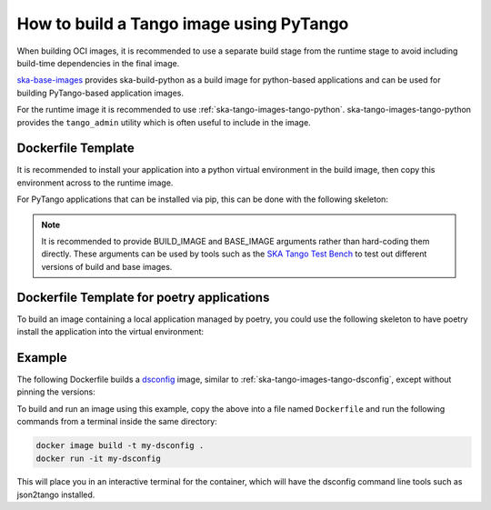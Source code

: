 .. _build-pytango-image:

========================================
How to build a Tango image using PyTango
========================================

When building OCI images, it is recommended to use a separate build stage from
the runtime stage to avoid including build-time dependencies in the final image.

`ska-base-images <https://gitlab.com/ska-telescope/ska-base-images>`_ provides
ska-build-python as a build image for python-based applications and can be used
for building PyTango-based application images.

For the runtime image it is recommended to use
:ref:`ska-tango-images-tango-python`. ska-tango-images-tango-python provides the
``tango_admin`` utility which is often useful to include in the image.

Dockerfile Template
-------------------

It is recommended to install your application into a python virtual environment
in the build image, then copy this environment across to the runtime image.

For PyTango applications that can be installed via pip, this can be done with
the following skeleton:

.. code-block:: Dockerfile
   :substitutions:

   ARG BUILD_IMAGE=artefact.skao.int/ska-build-python:|skabuildpython-version|
   ARG BASE_IMAGE=|oci-registry|/ska-tango-images-tango-python:|tango-python-imgver|
   FROM $BUILD_IMAGE AS build

   ENV VIRTUAL_ENV=/app
   RUN set -xe; \
       apt-get update; \
       apt-get install -y --no-install-recommends \
           python3-venv; \
       python3 -m venv $VIRTUAL_ENV
   ENV PATH="$VIRTUAL_ENV/bin:$PATH"

   # install application into $VIRTUAL_ENV

   # We don't want to copy pip into the runtime image
   RUN pip uninstall -y pip

   FROM $BASE_IMAGE

   ENV VIRTUAL_ENV=/app
   ENV PATH="$VIRTUAL_ENV/bin:$PATH"

   COPY --from=build $VIRTUAL_ENV $VIRTUAL_ENV

   LABEL int.skao.image.team=<my-team> \
         int.skao.image.authors=<author> \
         int.skao.image.url=<gitlab url> \
         description=<description> \
         license=<license>

.. note::

   It is recommended to provide BUILD_IMAGE and BASE_IMAGE arguments rather than
   hard-coding them directly.  These arguments can be used by tools such as the
   `SKA Tango Test Bench <https://gitlab.com/ska-telescope/ska-tango-test-bench>`_ to
   test out different versions of build and base images.

Dockerfile Template for poetry applications
-------------------------------------------

To build an image containing a local application managed by poetry, you could
use the following skeleton to have poetry install the application into the
virtual environment:

.. code-block:: Dockerfile
   :substitutions:

   ARG BUILD_IMAGE=artefact.skao.int/ska-build-python:|skabuildpython-version|
   ARG BASE_IMAGE=|oci-registry|/ska-tango-images-tango-python:|tango-python-imgver|
   FROM $BUILD_IMAGE AS build

   ENV VIRTUAL_ENV=/app \
       POETRY_NO_INTERACTION=1 \
       POETRY_VIRTUALENVS_IN_PROJECT=1

   RUN set -xe; \
       apt-get update; \
       apt-get install -y --no-install-recommends \
           python3-venv; \
       python3 -m venv $VIRTUAL_ENV; \
       mkdir /build; \
       ln -s $VIRTUAL_ENV /build/.venv
   ENV PATH=$VIRTUAL_ENV/bin:$PATH

   WORKDIR /build

   # We install the dependencies and the application in two steps so that the
   # dependency installation can be cached by the OCI image builder.  The
   # important point is to install the dependencies _before_ we copy in src so
   # that changes to the src directory to not result in needlessly reinstalling the
   # dependencies.

   # Installing the dependencies into /app here relies on the .venv symlink created
   # above.  We use poetry to install the dependencies so that we can pass
   # `--only main` to avoid installing dev dependencies.  This option is not
   # available for pip.
   COPY pyproject.toml poetry.lock* ./
   RUN poetry install --only main --no-root --no-directory

   # The README.md here must match the `tool.poetry.readme` key in the
   # pyproject.toml otherwise the `pip install` step below will fail.
   COPY README.md ./
   COPY src ./src

   # We use pip to install the application because `poetry install` is
   # equivalent to `pip install --editable` which creates symlinks to the src
   # directory, whereas we want to copy the files.
   RUN pip install --no-deps .

   # We don't want to copy pip into the runtime image
   RUN pip uninstall -y pip

   FROM $BASE_IMAGE

   ENV VIRTUAL_ENV=/app
   ENV PATH="$VIRTUAL_ENV/bin:$PATH"

   COPY --from=build $VIRTUAL_ENV $VIRTUAL_ENV

   LABEL int.skao.image.team=<my-team> \
         int.skao.image.authors=<author> \
         int.skao.image.url=<gitlab url> \
         description=<description> \
         license=<license>

Example
-------

The following Dockerfile builds a `dsconfig
<https://gitlab.com/MaxIV/lib-maxiv-dsconfig>`_ image, similar to
:ref:`ska-tango-images-tango-dsconfig`, except without pinning the versions:

.. code-block:: Dockerfile
   :substitutions:

   ARG BUILD_IMAGE=artefact.skao.int/ska-build-python:|skabuildpython-version|
   ARG BASE_IMAGE=|oci-registry|/ska-tango-images-tango-python:|tango-python-imgver|
   FROM $BUILD_IMAGE AS build

   ENV VIRTUAL_ENV=/app
   RUN set -xe; \
       apt-get update; \
       apt-get install -y --no-install-recommends \
           python3-venv; \
       python3 -m venv $VIRTUAL_ENV
   ENV PATH="$VIRTUAL_ENV/bin:$PATH"

   RUN pip install --no-cache-dir dsconfig

   # We don't want to copy pip into the runtime image
   RUN pip uninstall -y pip

   FROM $BASE_IMAGE

   ENV VIRTUAL_ENV=/app
   ENV PATH="$VIRTUAL_ENV/bin:$PATH"

   COPY --from=build $VIRTUAL_ENV $VIRTUAL_ENV

   LABEL int.skao.image.team="Team Example" \
         int.skao.image.authors="an@example.com" \
         int.skao.image.url="https://gitlab.com/example" \
         description="This is just an example and these labels should be updated" \
         license="BSD-3-Clause"

To build and run an image using this example, copy the above into a file named
``Dockerfile`` and run the following commands from a terminal inside the same
directory:

.. code-block:: bash

    docker image build -t my-dsconfig .
    docker run -it my-dsconfig

This will place you in an interactive terminal for the container, which will
have the dsconfig command line tools such as json2tango installed.

